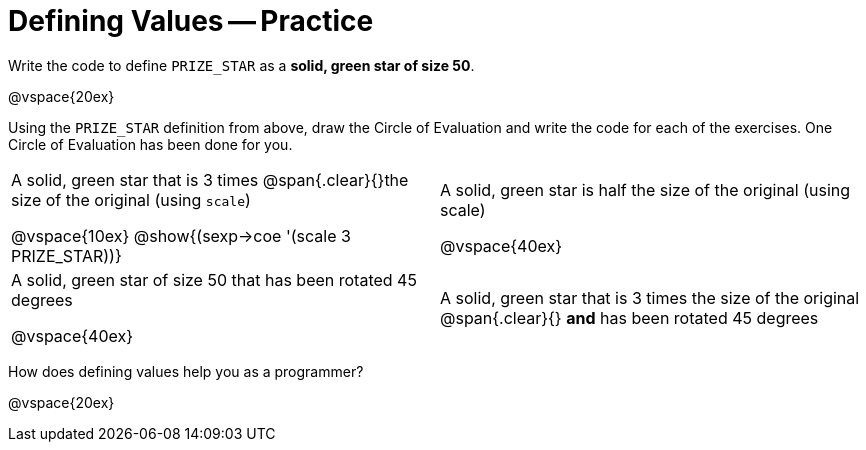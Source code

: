 = Defining Values -- Practice


Write the code to define `PRIZE_STAR` as a *solid, green star of
size 50*.

@vspace{20ex}

Using the `PRIZE_STAR` definition from above, draw the Circle of Evaluation and
write the code for each of the exercises. One Circle of Evaluation has been done for you.


[cols="^1a,^1a", stripes="none"]
|===
|A solid, green star that is 3 times 
@span{.clear}{}the size of the original (using `scale`)
--
@vspace{10ex}
@show{(sexp->coe '(scale 3 PRIZE_STAR))}
--
|A solid, green star is half the size of the
original (using scale)

@vspace{40ex}

|A solid, green star of size 50 that has
been rotated 45 degrees

@vspace{40ex}

|A solid, green star that is 3 times the size of the original
@span{.clear}{} *and* has been rotated 45 degrees
|===

How does defining values help you as a programmer?

@vspace{20ex}


